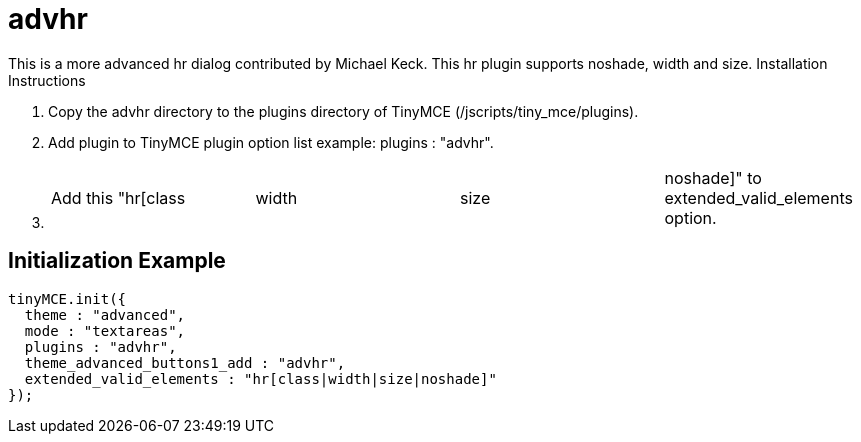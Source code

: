:rootDir: ./../../
:partialsDir: {rootDir}partials/
= advhr

This is a more advanced hr dialog contributed by Michael Keck. This hr plugin supports noshade, width and size. Installation Instructions

. Copy the advhr directory to the plugins directory of TinyMCE (/jscripts/tiny_mce/plugins).
. Add plugin to TinyMCE plugin option list example: plugins : "advhr".
. {blank}
+
[cols=4*]
|===
| Add this "hr[class
| width
| size
| noshade]" to extended_valid_elements option.
|===

[[initialization-example]]
== Initialization Example 
anchor:initializationexample[historical anchor]

```js
tinyMCE.init({
  theme : "advanced",
  mode : "textareas",
  plugins : "advhr",
  theme_advanced_buttons1_add : "advhr",
  extended_valid_elements : "hr[class|width|size|noshade]"
});

```
